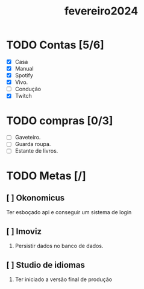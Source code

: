 :PROPERTIES:
:ID:       4f637f31-0a9f-41a3-8942-6a4ae1a934cb
:END:
#+title: fevereiro2024
* TODO Contas [5/6]
- [X] Casa
- [X] Manual
- [X] Spotify
- [X] Vivo.
- [ ] Condução
- [X] Twitch

* TODO compras [0/3]
- [ ] Gaveteiro.
- [ ] Guarda roupa.
- [ ] Estante de livros.
* TODO Metas [/]
** [ ] Okonomicus
Ter esboçado api e conseguir um
sistema de login
** [ ] Imoviz
1. Persistir dados no banco de dados.
** [ ] Studio de idiomas
1. Ter iniciado a versão final de produção
